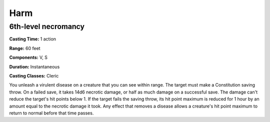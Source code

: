 
.. _srd:harm:

Harm
-------------------------------------------------------------

6th-level necromancy
^^^^^^^^^^^^^^^^^^^^

**Casting Time:** 1 action

**Range:** 60 feet

**Components:** V, S

**Duration:** Instantaneous

**Casting Classes:** Cleric

You unleash a virulent disease on a creature that you can see within
range. The target must make a Constitution saving throw. On a failed
save, it takes 14d6 necrotic damage, or half as much damage on a
successful save. The damage can't reduce the target's hit points below
1. If the target fails the saving throw, its hit point maximum is
reduced for 1 hour by an amount equal to the necrotic damage it took.
Any effect that removes a disease allows a creature's hit point maximum
to return to normal before that time passes.
